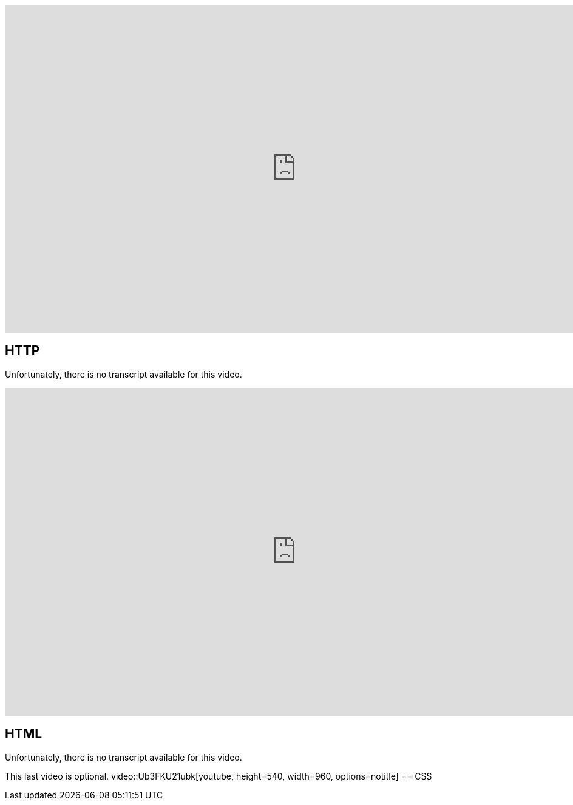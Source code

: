 :author: Wouter Vrielink

video::4axL8Gfw2nI[youtube, height=540, width=960, options=notitle]
== HTTP

Unfortunately, there is no transcript available for this video.

video::YK78KhMf7bs[youtube, height=540, width=960, options=notitle]
== HTML
Unfortunately, there is no transcript available for this video.



This last video is optional.
video::Ub3FKU21ubk[youtube, height=540, width=960, options=notitle]
== CSS
